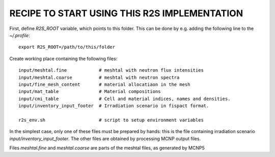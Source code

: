 RECIPE TO START USING THIS R2S IMPLEMENTATION
===============================================

First, define `R2S_ROOT` variable, which points to this folder. This can be done by 
e.g. adding the following line to the `~/.profile`::

    export R2S_ROOT=/path/to/this/folder


Create working place containing the following files::

    input/meshtal.fine            # meshtal with neutron flux intensities
    input/meshtal.coarse          # meshtal with neutron spectra
    input/fine_mesh_content       # material allocatiaon in the mesh
    input/mat_table               # Material compositions
    input/cmi_table               # Cell and material indices, names and densities.
    input/inventory_input_footer  # Irradiation scenario in fispact format.

    r2s_env.sh                    # script to setup environment variables

In the simplest case, only one of these files must be prepared by hands: this
is the file containing irradiation scenario `input/inventory_input_footer`. The
other files are obtained by processing MCNP output files. 

Files `meshtal.fine` and `meshtal.coarse` are parts of the meshtal files, 
as generated by MCNP5 
